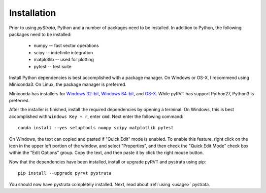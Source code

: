 .. _install:

Installation
============

Prior to using `pyStrata`, Python and a number of packages need to be installed. In
addition to Python, the following packages need to be installed:
 - numpy -- fast vector operations
 - scipy -- indefinite integration
 - matplotlib -- used for plotting
 - pytest -- test suite

Install Python dependencies is best accomplished with a package manager. On
Windows or OS-X, I recommend using Miniconda3. On Linux, the package manager
is preferred.

Miniconda has installers for `Windows 32-bit`_, `Windows 64-bit`_, and `OS-X`_.
While pyRVT has support Python27, Python3 is preferred.

.. _Windows 32-bit: http://repo.continuum.io/miniconda/Miniconda3-latest-Windows-x86.exe
.. _Windows 64-bit: http://repo.continuum.io/miniconda/Miniconda3-latest-Windows-x86_64.exe
.. _OS-X: http://repo.continuum.io/miniconda/Miniconda3-latest-MacOSX-x86_64.sh

After the installer is finished, install the required dependencies by opening a
terminal. On Windows, this is best accomplished with ``Windows Key + r``, enter
``cmd``. Next enter the following command::

  conda install --yes setuptools numpy scipy matplotlib pytest

On Windows, the text can copied and pasted if "Quick Edit" mode is enabled. To
enable this feature, right click on the icon in the upper left portion of the
window, and select "Properties", and then check the "Quick Edit Mode" check box
within the "Edit Options" group. Copy the text, and then paste it by click the
right mouse button.

Now that the dependencies have been installed, install or upgrade pyRVT and
pystrata using pip::

  pip install --upgrade pyrvt pystrata

You should now have pystrata completely installed. Next, read about
:ref:`using <usage>` pystrata.
